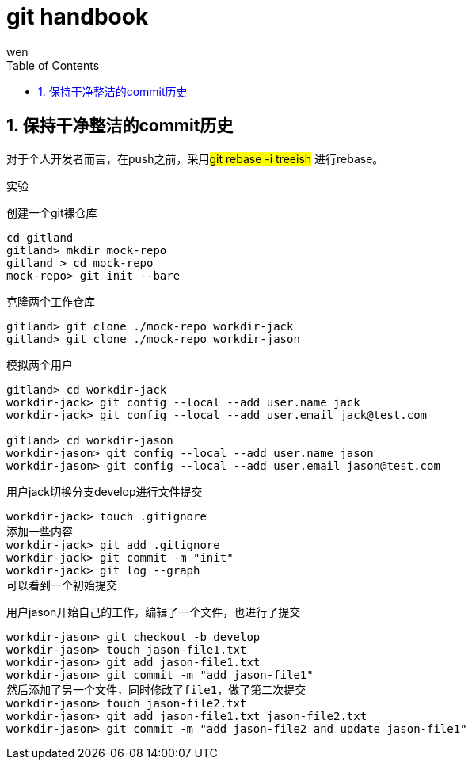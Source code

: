 = git handbook
wen
:doctype: article
:encoding: utf-8
:lang: zh
:toc: left
:numbered:

== 保持干净整洁的commit历史

对于个人开发者而言，在push之前，采用##git rebase -i treeish## 进行rebase。


实验

创建一个git裸仓库

----
cd gitland
gitland> mkdir mock-repo
gitland > cd mock-repo
mock-repo> git init --bare
----

克隆两个工作仓库
----
gitland> git clone ./mock-repo workdir-jack
gitland> git clone ./mock-repo workdir-jason
----

模拟两个用户

----
gitland> cd workdir-jack
workdir-jack> git config --local --add user.name jack
workdir-jack> git config --local --add user.email jack@test.com

gitland> cd workdir-jason
workdir-jason> git config --local --add user.name jason
workdir-jason> git config --local --add user.email jason@test.com
----

用户jack切换分支develop进行文件提交
----
workdir-jack> touch .gitignore
添加一些内容
workdir-jack> git add .gitignore
workdir-jack> git commit -m "init"
workdir-jack> git log --graph
可以看到一个初始提交
----

用户jason开始自己的工作，编辑了一个文件，也进行了提交
----
workdir-jason> git checkout -b develop
workdir-jason> touch jason-file1.txt
workdir-jason> git add jason-file1.txt
workdir-jason> git commit -m "add jason-file1"
然后添加了另一个文件，同时修改了file1，做了第二次提交
workdir-jason> touch jason-file2.txt
workdir-jason> git add jason-file1.txt jason-file2.txt
workdir-jason> git commit -m "add jason-file2 and update jason-file1"
----

